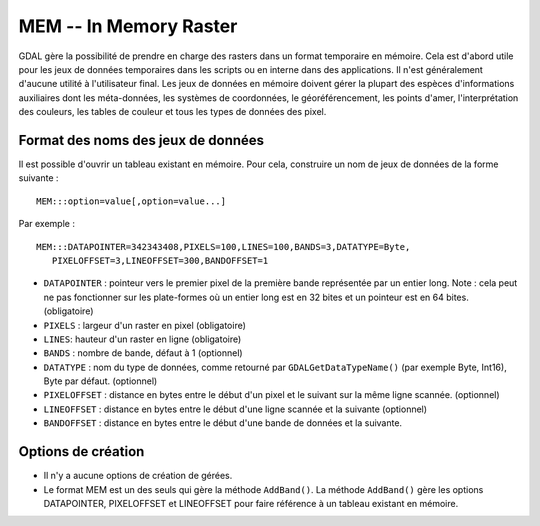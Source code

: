 .. _`gdal.gdal.formats.mem`:

MEM -- In Memory Raster
=========================

GDAL gère la possibilité de prendre en charge des rasters dans un format 
temporaire en mémoire. Cela est d'abord utile pour les jeux de données 
temporaires dans les scripts ou en interne dans des applications. Il n'est 
généralement d'aucune utilité à l'utilisateur final.
Les jeux de données en mémoire doivent gérer la plupart des espèces 
d'informations auxiliaires dont les méta-données, les systèmes de coordonnées, 
le géoréférencement, les points d'amer, l'interprétation des couleurs, les 
tables de couleur et tous les types de données des pixel.

Format des noms des jeux de données
-----------------------------------

Il est possible d'ouvrir un tableau existant en mémoire. Pour cela, construire 
un nom de jeux de données de la forme suivante :

::
    
    MEM:::option=value[,option=value...]

Par exemple :
::
    
    MEM:::DATAPOINTER=342343408,PIXELS=100,LINES=100,BANDS=3,DATATYPE=Byte,
       PIXELOFFSET=3,LINEOFFSET=300,BANDOFFSET=1


* ``DATAPOINTER`` : pointeur vers le premier pixel de la première bande 
  représentée par un entier long. Note : cela peut ne pas fonctionner sur les 
  plate-formes où un entier long est en 32 bites et un pointeur est en 64 bites. 
  (obligatoire) 
* ``PIXELS`` : largeur d'un raster en pixel (obligatoire)
* ``LINES``: hauteur d'un raster en ligne (obligatoire)
* ``BANDS`` : nombre de bande, défaut à 1 (optionnel)
* ``DATATYPE`` : nom du type de données, comme retourné par 
  ``GDALGetDataTypeName()`` (par exemple Byte, Int16), Byte par défaut. 
  (optionnel)
* ``PIXELOFFSET`` : distance en bytes entre le début d'un pixel et le suivant 
  sur la même ligne scannée. (optionnel)
* ``LINEOFFSET`` : distance en bytes entre le début d'une ligne scannée et la 
  suivante (optionnel)
* ``BANDOFFSET`` : distance en bytes entre le début d'une bande de données et 
  la suivante.

Options de création
-------------------

* Il n'y a aucune options de création de gérées.
* Le format MEM  est un des seuls qui gère la méthode ``AddBand()``. La méthode 
  ``AddBand()`` gère les options DATAPOINTER, PIXELOFFSET et LINEOFFSET pour 
  faire référence à un tableau existant en mémoire.

.. yjacolin at free.fr, Yves Jacolin - 2009/03/09 21:12 (trunk 10860)